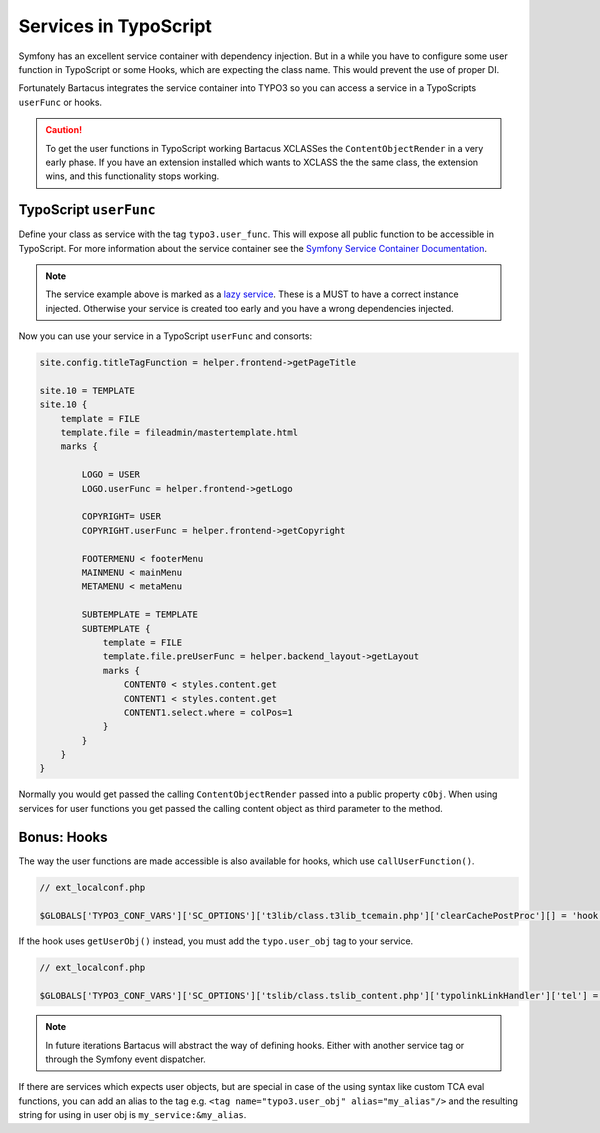======================
Services in TypoScript
======================

Symfony has an excellent service container with dependency injection. But in a
while you have to configure some user function in TypoScript or some Hooks,
which are expecting the class name. This would prevent the use of proper DI.

Fortunately Bartacus integrates the service container into TYPO3 so you can
access a service in a TypoScripts ``userFunc`` or hooks.

.. caution::

    To get the user functions in TypoScript working Bartacus XCLASSes the
    ``ContentObjectRender`` in a very early phase. If you have an extension
    installed which wants to XCLASS the the same class, the extension wins, and
    this functionality stops working.

TypoScript ``userFunc``
=======================

Define your class as service with the tag ``typo3.user_func``. This will expose
all public function to be accessible in TypoScript. For more information about
the service container see the
`Symfony Service Container Documentation <http://symfony.com/doc/current/book/service_container.html>`_.

.. configuration-block::

    .. code-block:: yaml

        services:
            helper.frontend:
                class: Acme\Extensions\Content\Helper\FrontendHelper
                lazy: true
                tags:
                    -  { name: typo3.user_func }

    .. code-block:: xml

        <services>
            <service id="helper.frontend" class="Acme\Extensions\Content\Helper\FrontendHelper" lazy="true">
                <tag name="typo3.user_func"/>
            </service>
        </services>

    .. code-block:: php

        use Symfony\Component\DependencyInjection\Definition;

        $definition = new Definition('Acme\Extensions\Content\Helper\FrontendHelper');
        $definition->setLazy(true);
        $definition->addTag('typo3.user_func');
        $container->setDefinition('helper.frontend', $definition);

.. note::

    The service example above is marked as a
    `lazy service <http://symfony.com/doc/current/components/dependency_injection/lazy_services.html>`_.
    These is a MUST to have a correct instance injected. Otherwise your
    service is created too early and you have a wrong dependencies injected.

Now you can use your service in a TypoScript ``userFunc`` and consorts:

.. code-block:: text

    site.config.titleTagFunction = helper.frontend->getPageTitle

    site.10 = TEMPLATE
    site.10 {
        template = FILE
        template.file = fileadmin/mastertemplate.html
        marks {

            LOGO = USER
            LOGO.userFunc = helper.frontend->getLogo

            COPYRIGHT= USER
            COPYRIGHT.userFunc = helper.frontend->getCopyright

            FOOTERMENU < footerMenu
            MAINMENU < mainMenu
            METAMENU < metaMenu

            SUBTEMPLATE = TEMPLATE
            SUBTEMPLATE {
                template = FILE
                template.file.preUserFunc = helper.backend_layout->getLayout
                marks {
                    CONTENT0 < styles.content.get
                    CONTENT1 < styles.content.get
                    CONTENT1.select.where = colPos=1
                }
            }
        }
    }

Normally you would get passed the calling ``ContentObjectRender`` passed into a
public property ``cObj``. When using services for user functions you get passed
the calling content object as third parameter to the method.

Bonus: Hooks
============

The way the user functions are made accessible is also available for hooks,
which use ``callUserFunction()``.

.. code-block:: php

    // ext_localconf.php

    $GLOBALS['TYPO3_CONF_VARS']['SC_OPTIONS']['t3lib/class.t3lib_tcemain.php']['clearCachePostProc'][] = 'hook.news->clearCachePostProc';

If the hook uses ``getUserObj()`` instead, you must add the ``typo.user_obj``
tag to your service.

.. code-block:: php

    // ext_localconf.php

    $GLOBALS['TYPO3_CONF_VARS']['SC_OPTIONS']['tslib/class.tslib_content.php']['typolinkLinkHandler']['tel'] = 'hook.link';

.. note::

    In future iterations Bartacus will abstract the way of defining hooks.
    Either with another service tag or through the Symfony event dispatcher.

If there are services which expects user objects, but are special in case of
the using syntax like custom TCA eval functions, you can add an alias to the
tag e.g. ``<tag name="typo3.user_obj" alias="my_alias"/>`` and the resulting
string for using in user obj is ``my_service:&my_alias``.
